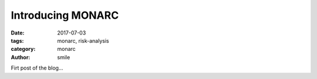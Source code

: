 Introducing MONARC
##################

:date: 2017-07-03
:tags: monarc, risk-analysis
:category: monarc
:author: smile

Firt post of the blog...
